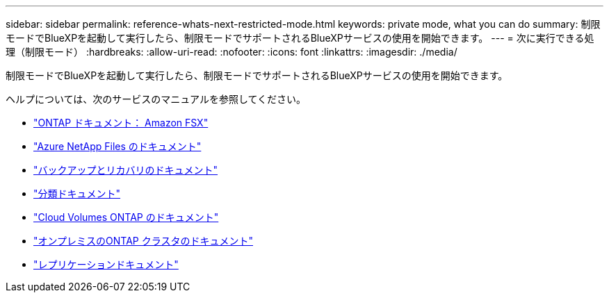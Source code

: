 ---
sidebar: sidebar 
permalink: reference-whats-next-restricted-mode.html 
keywords: private mode, what you can do 
summary: 制限モードでBlueXPを起動して実行したら、制限モードでサポートされるBlueXPサービスの使用を開始できます。 
---
= 次に実行できる処理（制限モード）
:hardbreaks:
:allow-uri-read: 
:nofooter: 
:icons: font
:linkattrs: 
:imagesdir: ./media/


[role="lead"]
制限モードでBlueXPを起動して実行したら、制限モードでサポートされるBlueXPサービスの使用を開始できます。

ヘルプについては、次のサービスのマニュアルを参照してください。

* https://docs.netapp.com/us-en/cloud-manager-fsx-ontap/index.html["ONTAP ドキュメント： Amazon FSX"^]
* https://docs.netapp.com/us-en/cloud-manager-azure-netapp-files/index.html["Azure NetApp Files のドキュメント"^]
* https://docs.netapp.com/us-en/cloud-manager-backup-restore/index.html["バックアップとリカバリのドキュメント"^]
* https://docs.netapp.com/us-en/cloud-manager-data-sense/index.html["分類ドキュメント"^]
* https://docs.netapp.com/us-en/cloud-manager-cloud-volumes-ontap/index.html["Cloud Volumes ONTAP のドキュメント"^]
* https://docs.netapp.com/us-en/cloud-manager-ontap-onprem/index.html["オンプレミスのONTAP クラスタのドキュメント"^]
* https://docs.netapp.com/us-en/cloud-manager-replication/index.html["レプリケーションドキュメント"^]

